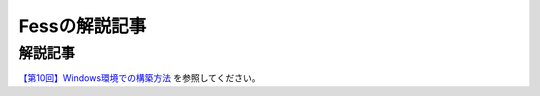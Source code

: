==============
Fessの解説記事
==============

解説記事
========

`【第10回】Windows環境での構築方法 <https://news.mynavi.jp/itsearch/article/bizapp/4320>`__ を参照してください。
